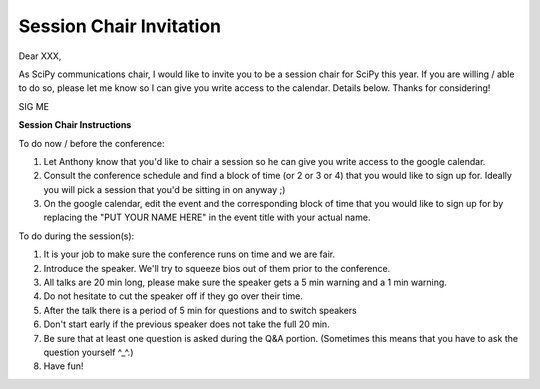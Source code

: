 Session Chair Invitation
========================

Dear XXX,

As SciPy communications chair, I would like to invite you to be a session chair for SciPy this year.  
If you are willing / able to do so, please let me know so I can give you write access to the calendar.  
Details below.  Thanks for considering!

SIG
ME

**Session Chair Instructions**

To do now / before the conference:

1. Let Anthony know that you'd like to chair a session so he can give you write access to the google calendar.
2. Consult the conference schedule and find a block of time (or 2 or 3 or 4) that you would like to sign up for.  
   Ideally you will pick a session that you'd be sitting in on anyway ;)
3. On the google calendar, edit the event and the corresponding block of time that you would like to sign up for 
   by replacing the "PUT YOUR NAME HERE" in the event title with your actual name.

To do during the session(s):

1. It is your job to make sure the conference runs on time and we are fair. 
2. Introduce the speaker.  We'll try to squeeze bios out of them prior to the conference. 
3. All talks are 20 min long, please make sure the speaker gets a 5 min warning and a 1 min warning.  
4. Do not hesitate to cut the speaker off if they go over their time.
5. After the talk there is a period of 5 min for questions and to switch speakers
6. Don't start early if the previous speaker does not take the full 20 min.
7. Be sure that at least one question is asked during the Q&A portion. 
   (Sometimes this means that you have to ask the question yourself ^_^.)
8. Have fun!
